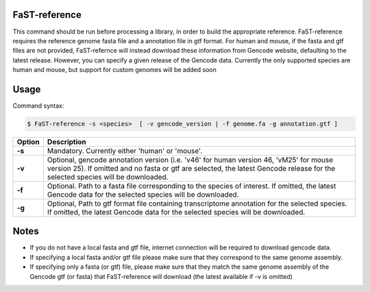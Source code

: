 ========================
FaST-reference
========================

This command should be run before processing a library, in order to build the appropriate reference.
FaST-reference requires the reference genome fasta file and a annotation file in gtf format.
For human and mouse, if the fasta and gtf files are not provided, FaST-refernce will instead download 
these information from Gencode website, defaulting to the latest release. However, you can specify a
given release of the Gencode data.
Currently the only supported species are human and mouse, but support for custom genomes will be
added soon


======================
Usage
======================

Command syntax:

.. code-block:: bash

   $ FaST-reference -s <species>  [ -v gencode_version | -f genome.fa -g annotation.gtf ] 




===========   ===================
Option         Description
===========   ===================
**-s** 	      Mandatory. Currently either 'human' or 'mouse'.
**-v**        Optional, gencode annotation version (i.e. 'v46' for human version 46, 'vM25' for mouse version 25).
	      If omitted and no fasta or gtf are selected, the latest Gencode release for the selected species will be 
	      downloaded.
**-f**	      Optional. Path to a fasta file corresponding to the species of interest. 
	      If omitted, the latest Gencode data for the selected species will be downloaded.
**-g**        Optional, Path to gtf format file containing transcriptome annotation for the selected species.
	      If omitted, the latest Gencode data for the selected species will be downloaded.
===========   ===================


	
======================
Notes
======================
	
* If you do not have a local fasta and gtf file, internet connection will be required to download gencode data.
* If specifying a local fasta and/or gtf file please make sure that they correspond to the same genome assembly.
* If specifying only a fasta (or gtf) file, please make sure that they match the same genome assembly of
  the Gencode gtf (or fasta) that FaST-reference will download (the latest available if -v is omitted)




